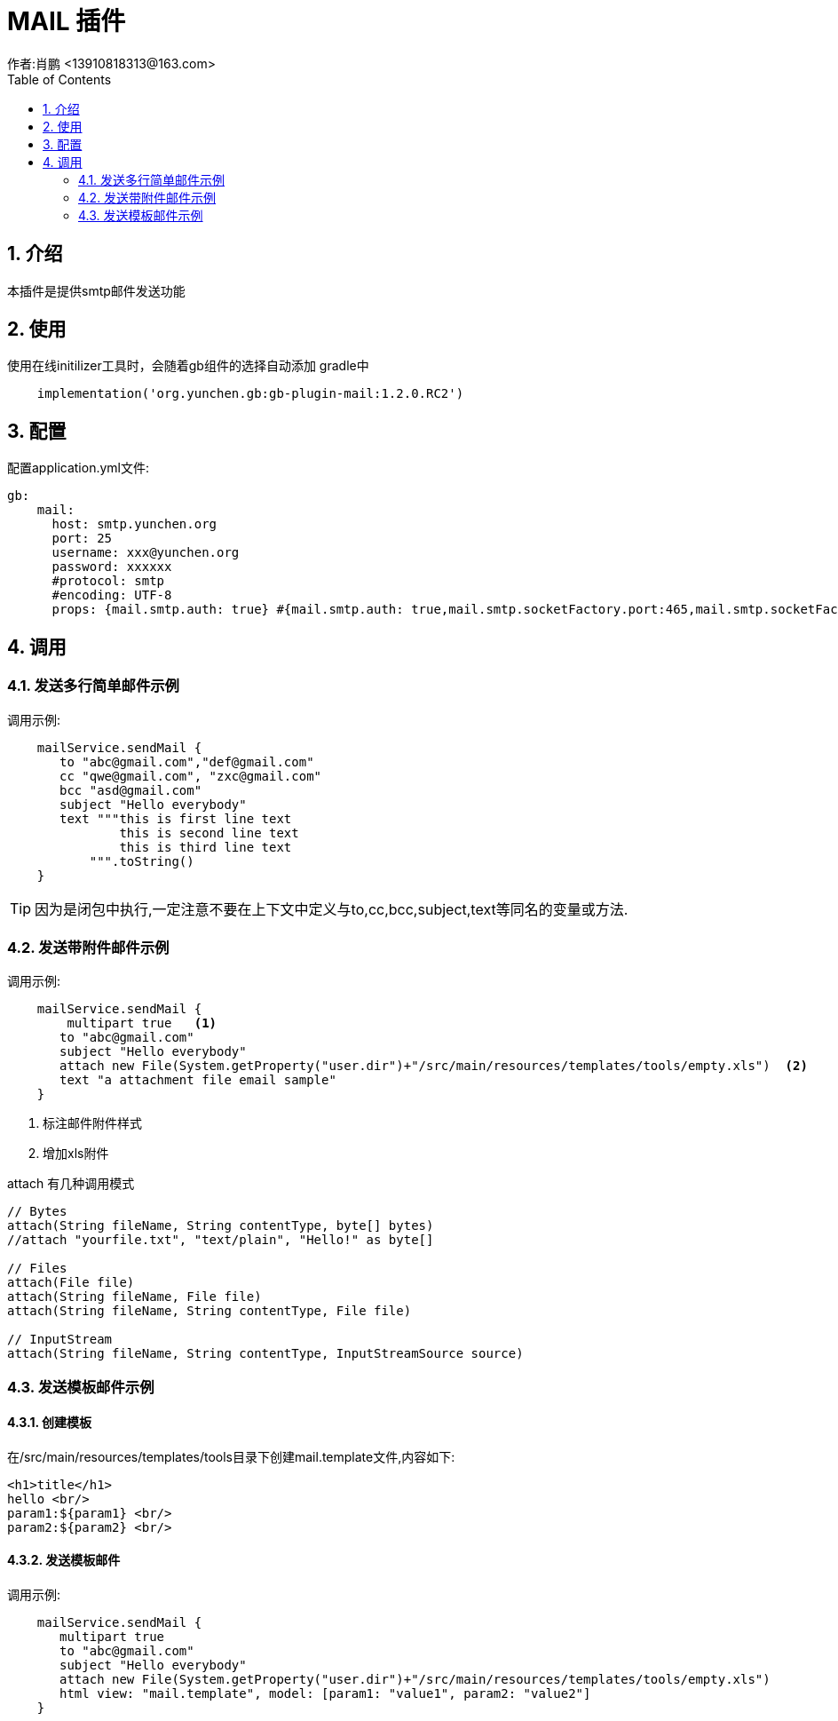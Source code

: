 = MAIL 插件
作者:肖鹏 <13910818313@163.com>
:imagesdir: ./images
:source-highlighter: coderay
:last-update-label!:
:toc2:
:sectnums:

[[介绍]]
== 介绍

本插件是提供smtp邮件发送功能


////
源代码fork自link:https://github.com/grails3-plugins/mail/tree/v2.0.0[grails mail]2.0版本
////

[[使用]]
== 使用
使用在线initilizer工具时，会随着gb组件的选择自动添加
gradle中
[source,groovy]
----
    implementation('org.yunchen.gb:gb-plugin-mail:1.2.0.RC2')
----

[[配置]]
== 配置

配置application.yml文件:
[source,yaml]
----
gb:
    mail:
      host: smtp.yunchen.org
      port: 25
      username: xxx@yunchen.org
      password: xxxxxx
      #protocol: smtp
      #encoding: UTF-8
      props: {mail.smtp.auth: true} #{mail.smtp.auth: true,mail.smtp.socketFactory.port:465,mail.smtp.socketFactory.class:javax.net.ssl.SSLSocketFactory,mail.smtp.socketFactory.fallback:false}
----

[[调用]]
== 调用
=== 发送多行简单邮件示例
调用示例:
[source,groovy]
----
    mailService.sendMail {
       to "abc@gmail.com","def@gmail.com"
       cc "qwe@gmail.com", "zxc@gmail.com"
       bcc "asd@gmail.com"
       subject "Hello everybody"
       text """this is first line text
               this is second line text
               this is third line text
           """.toString()
    }
----
TIP: 因为是闭包中执行,一定注意不要在上下文中定义与to,cc,bcc,subject,text等同名的变量或方法.

=== 发送带附件邮件示例
调用示例:
[source,groovy]
----
    mailService.sendMail {
        multipart true   <1>
       to "abc@gmail.com"
       subject "Hello everybody"
       attach new File(System.getProperty("user.dir")+"/src/main/resources/templates/tools/empty.xls")  <2>
       text "a attachment file email sample"
    }
----

<1> 标注邮件附件样式
<2> 增加xls附件

attach 有几种调用模式
[source,groovy]
----
// Bytes
attach(String fileName, String contentType, byte[] bytes)
//attach "yourfile.txt", "text/plain", "Hello!" as byte[]

// Files
attach(File file)
attach(String fileName, File file)
attach(String fileName, String contentType, File file)

// InputStream
attach(String fileName, String contentType, InputStreamSource source)
----

=== 发送模板邮件示例

==== 创建模板
在/src/main/resources/templates/tools目录下创建mail.template文件,内容如下:
[source,html]
----
<h1>title</h1>
hello <br/>
param1:${param1} <br/>
param2:${param2} <br/>
----

==== 发送模板邮件
调用示例:
[source,groovy]
----
    mailService.sendMail {
       multipart true
       to "abc@gmail.com"
       subject "Hello everybody"
       attach new File(System.getProperty("user.dir")+"/src/main/resources/templates/tools/empty.xls")
       html view: "mail.template", model: [param1: "value1", param2: "value2"]
    }
----
